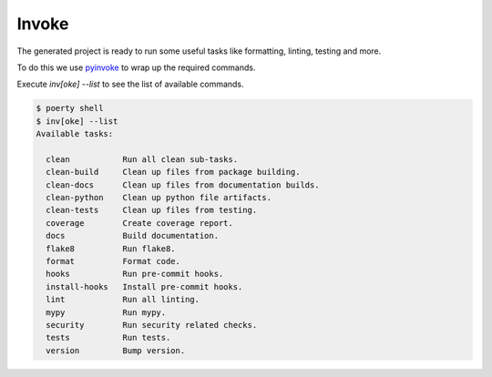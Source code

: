 Invoke
======

The generated project is ready to run some useful tasks like formatting, linting, testing and more.

To do this we use pyinvoke_ to wrap up the required commands.

.. _pyinvoke: http://www.pyinvoke.org/

Execute `inv[oke] --list` to see the list of available commands.

.. code-block:: bash

   $ poerty shell
   $ inv[oke] --list
   Available tasks:

     clean           Run all clean sub-tasks.
     clean-build     Clean up files from package building.
     clean-docs      Clean up files from documentation builds.
     clean-python    Clean up python file artifacts.
     clean-tests     Clean up files from testing.
     coverage        Create coverage report.
     docs            Build documentation.
     flake8          Run flake8.
     format          Format code.
     hooks           Run pre-commit hooks.
     install-hooks   Install pre-commit hooks.
     lint            Run all linting.
     mypy            Run mypy.
     security        Run security related checks.
     tests           Run tests.
     version         Bump version.
